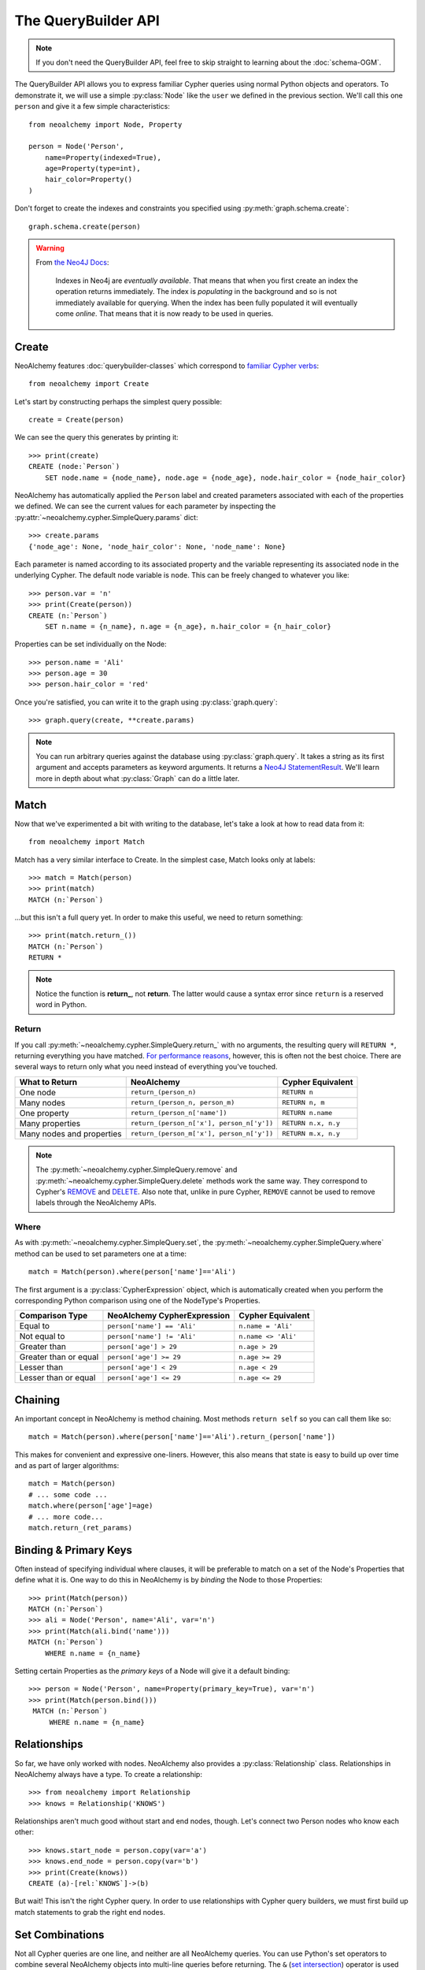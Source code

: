 

********************
The QueryBuilder API
********************

.. note::
    If you don't need the QueryBuilder API, feel free to skip straight to
    learning about the :doc:`schema-OGM`.

The QueryBuilder API allows you to express familiar Cypher queries using normal
Python objects and operators. To demonstrate it, we will use a simple
:py:class:`Node` like the ``user`` we defined in the previous section.
We'll call this one ``person`` and give it a few simple characteristics::

    from neoalchemy import Node, Property

    person = Node('Person',
        name=Property(indexed=True),
        age=Property(type=int),
        hair_color=Property()
    )

Don't forget to create the indexes and constraints you specified using
:py:meth:`graph.schema.create`::

    graph.schema.create(person)

.. warning::
    From `the Neo4J Docs`_:

      Indexes in Neo4j are *eventually available*. That means that when you
      first create an index the operation returns immediately. The index is
      *populating* in the background and so is not immediately available for
      querying. When the index has been fully populated it will eventually
      come *online*. That means that it is now ready to be used in queries.


======
Create
======

NeoAlchemy features :doc:`querybuilder-classes` which correspond to `familiar
Cypher verbs`_::

    from neoalchemy import Create

Let's start by constructing perhaps the simplest query possible::

    create = Create(person)

We can see the query this generates by printing it::

    >>> print(create)
    CREATE (node:`Person`)
        SET node.name = {node_name}, node.age = {node_age}, node.hair_color = {node_hair_color}

NeoAlchemy has automatically applied the ``Person`` label and created
parameters associated with each of the properties we defined. We can see
the current values for each parameter by inspecting the
:py:attr:`~neoalchemy.cypher.SimpleQuery.params` dict::

    >>> create.params
    {'node_age': None, 'node_hair_color': None, 'node_name': None}

Each parameter is named according to its associated property and the variable
representing its associated node in the underlying Cypher. The default node
variable is ``node``. This can be freely changed to whatever you like::

    >>> person.var = 'n'
    >>> print(Create(person))
    CREATE (n:`Person`)
        SET n.name = {n_name}, n.age = {n_age}, n.hair_color = {n_hair_color}

Properties can be set individually on the Node::

    >>> person.name = 'Ali'
    >>> person.age = 30
    >>> person.hair_color = 'red'

Once you're satisfied, you can write it to the graph using
:py:class:`graph.query`::

    >>> graph.query(create, **create.params)

.. note::
    You can run arbitrary queries against the database using
    :py:class:`graph.query`.  It takes a string as its first argument and
    accepts parameters as keyword arguments. It returns a `Neo4J
    StatementResult`_. We'll learn more in depth about what :py:class:`Graph`
    can do a little later.


=====
Match
=====

Now that we've experimented a bit with writing to the database, let's take a
look at how to read data from it::

    from neoalchemy import Match

Match has a very similar interface to Create. In the simplest case, Match looks
only at labels::

    >>> match = Match(person)
    >>> print(match)
    MATCH (n:`Person`)

...but this isn't a full query yet. In order to make this useful, we need to
return something::

    >>> print(match.return_())
    MATCH (n:`Person`)
    RETURN *

.. note::
    Notice the function is **return_**, not **return**. The latter would cause
    a syntax error since ``return`` is a reserved word in Python.

.. _return-signature:

------
Return
------

If you call :py:meth:`~neoalchemy.cypher.SimpleQuery.return_` with no arguments,
the resulting query will ``RETURN *``, returning everything you have matched.
`For performance reasons`_, however, this is often not the best choice. There
are several ways to return only what you need instead of everything you've
touched.

============================  ==========================================  ========================
 What to Return                NeoAlchemy                                  Cypher Equivalent
============================  ==========================================  ========================
 One node                      ``return_(person_n)``                       ``RETURN n``
 Many nodes                    ``return_(person_n, person_m)``             ``RETURN n, m``
 One property                  ``return_(person_n['name'])``               ``RETURN n.name``
 Many properties               ``return_(person_n['x'], person_n['y'])``   ``RETURN n.x, n.y``
 Many nodes and properties     ``return_(person_m['x'], person_n['y'])``   ``RETURN m.x, n.y``
============================  ==========================================  ========================

.. note::
    The :py:meth:`~neoalchemy.cypher.SimpleQuery.remove` and
    :py:meth:`~neoalchemy.cypher.SimpleQuery.delete` methods work the same way.
    They correspond to Cypher's `REMOVE`_ and `DELETE`_. Also note that, unlike
    in pure Cypher, ``REMOVE`` cannot be used to remove labels through the
    NeoAlchemy APIs.

.. _cypher-expression:

-----
Where
-----

As with :py:meth:`~neoalchemy.cypher.SimpleQuery.set`, the
:py:meth:`~neoalchemy.cypher.SimpleQuery.where` method can be used to set
parameters one at a time::

    match = Match(person).where(person['name']=='Ali')

The first argument is a :py:class:`CypherExpression` object, which is
automatically created when you perform the corresponding Python comparison
using one of the NodeType's Properties.

=======================  =============================  =======================
 Comparison Type          NeoAlchemy CypherExpression    Cypher Equivalent
=======================  =============================  =======================
 Equal to                 ``person['name'] == 'Ali'``    ``n.name = 'Ali'``
 Not equal to             ``person['name'] != 'Ali'``    ``n.name <> 'Ali'``
 Greater than             ``person['age'] > 29``         ``n.age > 29``
 Greater than or equal    ``person['age'] >= 29``        ``n.age >= 29``
 Lesser than              ``person['age'] < 29``         ``n.age < 29``
 Lesser than or equal     ``person['age'] <= 29``        ``n.age <= 29``
=======================  =============================  =======================

.. _chaining:

========
Chaining
========

An important concept in NeoAlchemy is method chaining. Most methods ``return
self`` so you can call them like so::

    match = Match(person).where(person['name']=='Ali').return_(person['name'])

This makes for convenient and expressive one-liners. However, this also means
that state is easy to build up over time and as part of larger algorithms::

    match = Match(person)
    # ... some code ...
    match.where(person['age']=age)
    # ... more code...
    match.return_(ret_params)

.. _binding:

======================
Binding & Primary Keys
======================

Often instead of specifying individual where clauses, it will be preferable to
match on a set of the Node's Properties that define what it is. One way to do
this in NeoAlchemy is by *binding* the Node to those Properties::

    >>> print(Match(person))
    MATCH (n:`Person`)
    >>> ali = Node('Person', name='Ali', var='n')
    >>> print(Match(ali.bind('name')))
    MATCH (n:`Person`)
        WHERE n.name = {n_name}

Setting certain Properties as the *primary keys* of a Node will give it a
default binding::

   >>> person = Node('Person', name=Property(primary_key=True), var='n')
   >>> print(Match(person.bind()))
    MATCH (n:`Person`)
        WHERE n.name = {n_name}

=============
Relationships
=============

So far, we have only worked with nodes. NeoAlchemy also provides a
:py:class:`Relationship` class. Relationships in NeoAlchemy always have a
type. To create a relationship::

    >>> from neoalchemy import Relationship
    >>> knows = Relationship('KNOWS')

Relationships aren't much good without start and end nodes, though. Let's
connect two Person nodes who know each other::

   >>> knows.start_node = person.copy(var='a')
   >>> knows.end_node = person.copy(var='b')
   >>> print(Create(knows))
   CREATE (a)-[rel:`KNOWS`]->(b)

But wait! This isn't the right Cypher query. In order to use relationships
with Cypher query builders, we must first build up match statements to grab
the right end nodes.

================
Set Combinations
================

Not all Cypher queries are one line, and neither are all NeoAlchemy queries.
You can use Python's set operators to combine several NeoAlchemy objects into
multi-line queries before returning. The ``&`` (`set intersection`_) operator
is used for line-by-line cominbation. The most typical way this will be used
is with relationships in order to fully specify them for Creating or Matching::

    >>> ali = Node('Person', name='Ali', var='ali').bind('name')
    >>> frank = Node('Person', name='Frank', var='frank').bind('name')
    >>> knows = Relationship('KNOWS', ali, frank)
    >>> print(Match(ali) & Match(frank) & Match(knows))
    MATCH (ali:`Person`)
        WHERE ali.name = {ali_name}
    MATCH (frank:`Person`)
        WHERE frank.name = {frank_name}
    MATCH (ali)-[rel:`KNOWS`]->(frank)

The ``|`` (`set union`_) operator is used for ``UNION ALL``. To borrow an
example from the Cypher docs::

    >>> movie = Node('Movie', title=Property(primary_key=True), var='movie')
    >>> actor = Node('Actor', name=Property(primary_key=True), var='actor')
    >>> acted_in = Relationship('ACTED_IN', actor, movie)
    >>> directed = Relationship('DIRECTED', actor, movie)
    >>> actor_match = (
    ...     (Match(actor) & Match(movie) & Match(acted_in))
    ...      .return_(actor['name'], movie['title'])
    ... )
    >>> director_match = (
    ...     (Match(actor) & Match(movie) & Match(directed))
    ...      .return_(actor['name'], movie['title'])
    ... )
    >>> print(actor_match | director_match)
    MATCH (actor:`Actor`)
    MATCH (movie:`Movie`)
    MATCH (actor)-[rel:`ACTED_IN`]->(movie)
    RETURN actor.name, movie.title
    UNION ALL
    MATCH (actor:`Actor`)
    MATCH (movie:`Movie`)
    MATCH (actor)-[rel:`DIRECTED`]->(movie)
    RETURN actor.name, movie.title

If you instead want ``UNION``, use the ``^`` (`exclusive or`_) operator.

.. note::
    ``UNION`` must be performed on queries with very similar result structures.
    You must take this into account when building your queries.


.. _the Neo4J Docs: http://neo4j.com/docs/developer-manual/current/#graphdb-neo4j-schema-indexes
.. _familiar Cypher verbs: https://neo4j.com/docs/developer-manual/current/cypher/clauses/
.. _Neo4J StatementResult: https://neo4j.com/docs/api/python-driver/current/session.html?highlight=statementresult#neo4j.v1.StatementResult
.. _For performance reasons: https://neo4j.com/docs/developer-manual/current/cypher/query-tuning
.. _REMOVE: https://neo4j.com/docs/developer-manual/current/cypher/clauses/remove/
.. _DELETE: https://neo4j.com/docs/developer-manual/current/cypher/clauses/delete/
.. _set intersection: https://docs.python.org/3/library/stdtypes.html#set.intersection
.. _set union: https://docs.python.org/3/library/stdtypes.html#set.union
.. _exclusive or: https://docs.python.org/3/library/stdtypes.html#set.symmetric_difference
